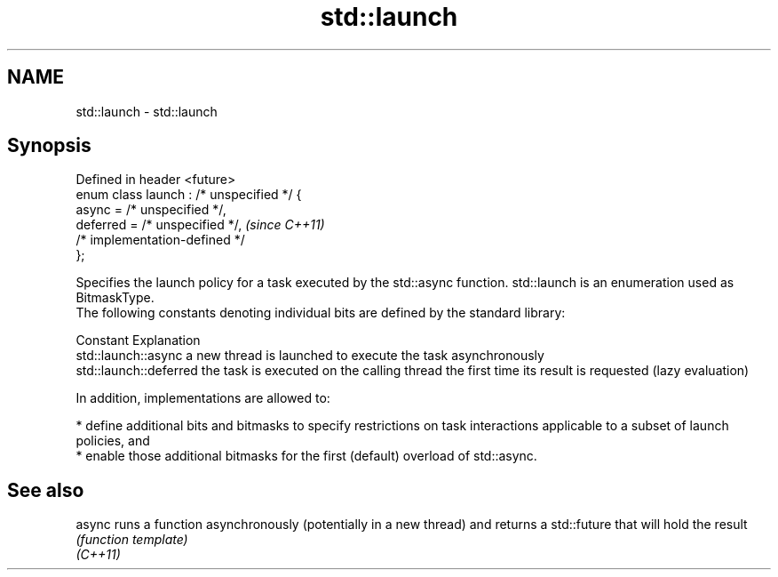 .TH std::launch 3 "2020.03.24" "http://cppreference.com" "C++ Standard Libary"
.SH NAME
std::launch \- std::launch

.SH Synopsis

  Defined in header <future>
  enum class launch : /* unspecified */ {
  async = /* unspecified */,
  deferred = /* unspecified */,            \fI(since C++11)\fP
  /* implementation-defined */
  };

  Specifies the launch policy for a task executed by the std::async function. std::launch is an enumeration used as BitmaskType.
  The following constants denoting individual bits are defined by the standard library:

  Constant              Explanation
  std::launch::async    a new thread is launched to execute the task asynchronously
  std::launch::deferred the task is executed on the calling thread the first time its result is requested (lazy evaluation)

  In addition, implementations are allowed to:

  * define additional bits and bitmasks to specify restrictions on task interactions applicable to a subset of launch policies, and
  * enable those additional bitmasks for the first (default) overload of std::async.


.SH See also



  async   runs a function asynchronously (potentially in a new thread) and returns a std::future that will hold the result
          \fI(function template)\fP
  \fI(C++11)\fP




